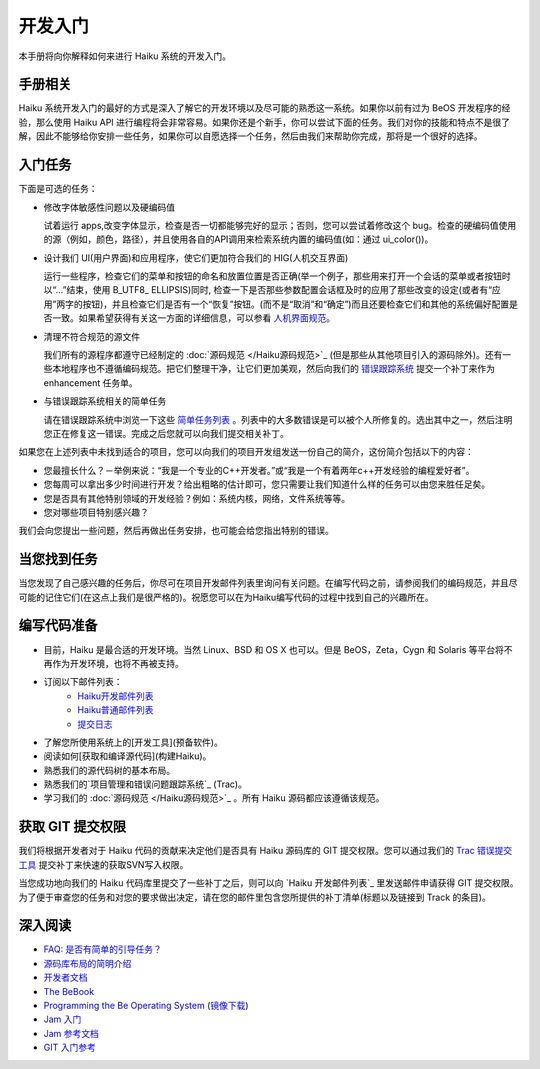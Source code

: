 开发入门
======================


本手册将向你解释如何来进行 Haiku 系统的开发入门。

手册相关
----------------------

Haiku 系统开发入门的最好的方式是深入了解它的开发环境以及尽可能的熟悉这一系统。如果你以前有过为 BeOS 开发程序的经验，那么使用 Haiku API 进行编程将会非常容易。如果你还是个新手，你可以尝试下面的任务。我们对你的技能和特点不是很了解，因此不能够给你安排一些任务，如果你可以自愿选择一个任务，然后由我们来帮助你完成，那将是一个很好的选择。

入门任务
----------------------

下面是可选的任务：

* 修改字体敏感性问题以及硬编码值 

  试着运行 apps,改变字体显示，检查是否一切都能够完好的显示；否则，您可以尝试着修改这个 bug。检查的硬编码值使用的源（例如，颜色，路径），并且使用各自的API调用来检索系统内置的编码值(如：通过 ui_color())。

* 设计我们 UI(用户界面)和应用程序，使它们更加符合我们的 HIG(人机交互界面) 

  运行一些程序，检查它们的菜单和按钮的命名和放置位置是否正确(举一个例子，那些用来打开一个会话的菜单或者按钮时以“…”结束，使用 B_UTF8_ ELLIPSIS)同时, 检查一下是否那些参数配置会话框及时的应用了那些改变的设定(或者有“应用”两字的按钮)，并且检查它们是否有一个“恢复”按钮。(而不是“取消”和“确定”)而且还要检查它们和其他的系统偏好配置是否一致。如果希望获得有关这一方面的详细信息，可以参看 `人机界面规范`_。

* 清理不符合规范的源文件 

  我们所有的源程序都遵守已经制定的 :doc:`源码规范 </Haiku源码规范>`_ (但是那些从其他项目引入的源码除外)。还有一些本地程序也不遵循编码规范。把它们整理干净，让它们更加美观，然后向我们的 `错误跟踪系统`_ 提交一个补丁来作为 enhancement 任务单。

* 与错误跟踪系统相关的简单任务 

  请在错误跟踪系统中浏览一下这些 `简单任务列表`_ 。列表中的大多数错误是可以被个人所修复的。选出其中之一，然后注明您正在修复这一错误。完成之后您就可以向我们提交相关补丁。

如果您在上述列表中未找到适合的项目，您可以向我们的项目开发组发送一份自己的简介，这份简介包括以下的内容：

* 您最擅长什么？－举例来说：“我是一个专业的C++开发者。”或“我是一个有着两年c++开发经验的编程爱好者”。
* 您每周可以拿出多少时间进行开发？给出粗略的估计即可，您只需要让我们知道什么样的任务可以由您来胜任足矣。
* 您是否具有其他特别领域的开发经验？例如：系统内核，网络，文件系统等等。
* 您对哪些项目特别感兴趣？

我们会向您提出一些问题，然后再做出任务安排，也可能会给您指出特别的错误。

当您找到任务
----------------------

当您发现了自己感兴趣的任务后，你尽可在项目开发邮件列表里询问有关问题。在编写代码之前，请参阅我们的编码规范，并且尽可能的记住它们(在这点上我们是很严格的)。祝愿您可以在为Haiku编写代码的过程中找到自己的兴趣所在。

编写代码准备
----------------------

* 目前，Haiku 是最合适的开发环境。当然 Linux、BSD 和 OS X 也可以。但是 BeOS，Zeta，Cygn 和 Solaris 等平台将不再作为开发环境，也将不再被支持。
* 订阅以下邮件列表：
    * `Haiku开发邮件列表`_ 
    * `Haiku普通邮件列表`_ 
    * `提交日志`_ 
* 了解您所使用系统上的[开发工具](预备软件)。
* 阅读如何[获取和编译源代码](构建Haiku)。
* 熟悉我们的源代码树的基本布局。
* 熟悉我们的`项目管理和错误问题跟踪系统`_ (Trac)。
* 学习我们的 :doc:`源码规范 </Haiku源码规范>`_ 。所有 Haiku 源码都应该遵循该规范。

获取 GIT 提交权限
----------------------

我们将根据开发者对于 Haiku 代码的贡献来决定他们是否具有 Haiku 源码库的 GIT 提交权限。您可以通过我们的 `Trac 错误提交工具 <http://dev.haiku-os.org/>`_ 提交补丁来快速的获取SVN写入权限。

当您成功地向我们的 Haiku 代码库里提交了一些补丁之后，则可以向 `Haiku 开发邮件列表`_ 里发送邮件申请获得 GIT 提交权限。为了便于审查您的任务和对您的要求做出决定，请在您的邮件里包含您所提供的补丁清单(标题以及链接到 Track 的条目)。

深入阅读
----------------------

* `FAQ: 是否有简单的引导任务？ <http://haiku-os.org/development/faq#intro-tasks>`_
* `源码库布局的简明介绍 <源码库布局简明介绍.rst>`_
* `开发者文档 <开发者文档.rst>`_
* `The BeBook <http://www.haiku-os.org/legacy-docs/bebook/>`_
* `Programming the Be Operating System`_ (`镜像下载`_)
* `Jam 入门 <JamRM入门教程.rst>`_
* `Jam 参考文档 <jamfile参考.rst>`_
* `GIT 入门参考`_

.. _人机界面规范: http://api.haiku-os.org/HIG/
.. _错误跟踪系统: http://dev.haiku-os.org/
.. _简单任务列表: http://dev.haiku-os.org/wiki/EasyTasks

.. _Haiku开发邮件列表: http://www.freelists.org/list/haiku-development
.. _Haiku普通邮件列表: http://www.freelists.org/list/haiku
.. _提交日志: http://www.freelists.org/list/haiku-commits
.. _Programming the Be Operating System: http://www.oreilly.com/catalog/beosprog/book/
.. _镜像下载: http://www.haiku-os.org/files/downloads/programmingbeos.zip
.. _GIT 入门参考: http://dev.haiku-os.org/wiki/GitStarted
.. _项目管理和错误问题跟踪系统: http://dev.haiku-os.org/wiki


